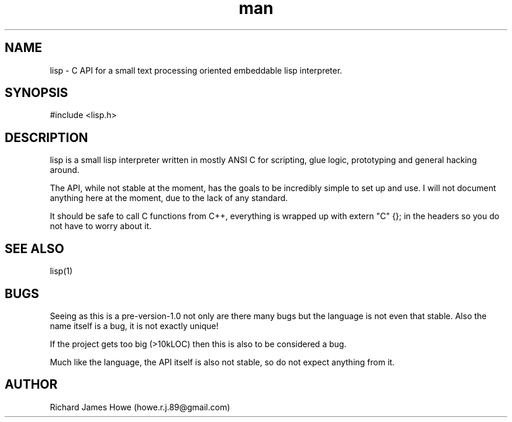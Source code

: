 .\" Manpage for lisp C API
.\" Contact howe.r.j.89@gmail.com to correct errors or typos.
.TH man 1 "18 Sep 2014" "0.1.X" "lisp man page"
.SH NAME
lisp \- C API for a small text processing oriented embeddable lisp interpreter.
.SH SYNOPSIS
#include <lisp.h>

.SH DESCRIPTION
lisp is a small lisp interpreter written in mostly ANSI C for scripting,
glue logic, prototyping and general hacking around.

The API, while not stable at the moment, has the goals to be incredibly
simple to set up and use. I will not document anything here at the moment,
due to the lack of any standard.

It should be safe to call C functions from C++, everything is wrapped up
with extern "C" {}; in the headers so you do not have to worry about it.
.SH SEE ALSO
lisp(1)
.SH BUGS
Seeing as this is a pre-version-1.0 not only are there many bugs but the
language is not even that stable. Also the name itself is a bug, it is not
exactly unique!

If the project gets too big (>10kLOC) then this is also to be considered a
bug.

Much like the language, the API itself is also not stable, so do not expect
anything from it.
.SH AUTHOR
Richard James Howe (howe.r.j.89@gmail.com)
